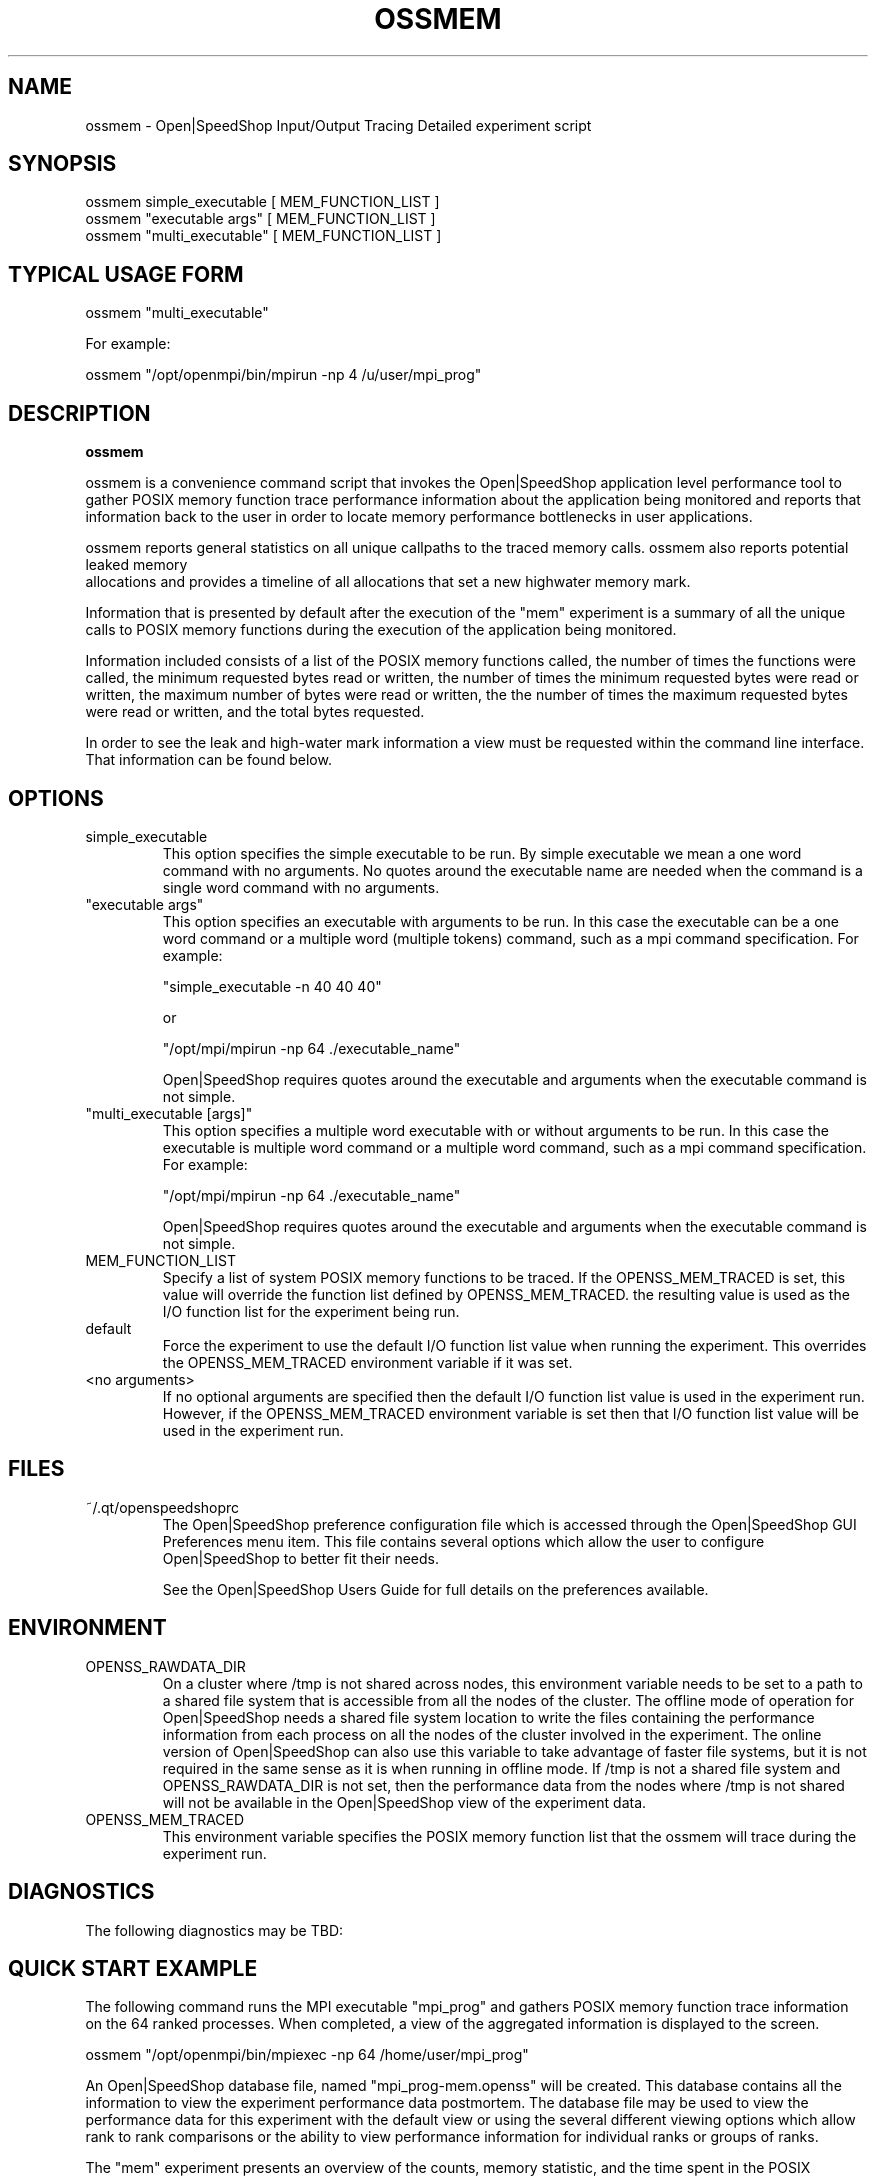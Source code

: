 .\" Process this file with
.\" groff -man -Tascii ossmem.1
.\"
.TH OSSMEM 1 "SEPTEMBER 2017" Linux "User Manuals"
.SH NAME
ossmem \- Open|SpeedShop Input/Output Tracing Detailed experiment script
.SH SYNOPSIS
.nf
.IP "ossmem simple_executable [ MEM_FUNCTION_LIST ]"
.IP "ossmem ""executable args"" [ MEM_FUNCTION_LIST ] "
.IP "ossmem ""multi_executable"" [ MEM_FUNCTION_LIST ] "
.fi

.SH TYPICAL USAGE FORM
.nf

ossmem "multi_executable"

For example:

ossmem "/opt/openmpi/bin/mpirun -np 4 /u/user/mpi_prog" 

.fi
.SH DESCRIPTION
.B ossmem

ossmem is a convenience command script that invokes the 
Open|SpeedShop application level performance tool to gather 
POSIX memory function trace performance information about
the application being monitored and reports that information 
back to the user in order to locate memory performance 
bottlenecks in user applications.

ossmem reports general statistics on all unique callpaths to 
the traced memory calls.  ossmem also reports potential leaked memory
 allocations and provides a timeline of all allocations that set a 
new highwater memory mark.

Information that is presented by default after the execution of the "mem"
experiment is a summary of all the unique calls to POSIX memory functions
during the execution of the application being monitored.

Information included consists of a list of the POSIX memory functions called,
the number of times the functions were called, the minimum requested bytes read
or written, the number of times the minimum requested bytes were read or written,
the maximum number of bytes were read or written, the the number of times the 
maximum requested bytes were read or written, and the total bytes requested.

In order to see the leak and high-water mark information a view must be requested 
within the command line interface.  That information can be found below.


.SH OPTIONS

.IP "simple_executable"
This option specifies the simple executable to be run. By 
simple executable we mean a one word command with no arguments.
No quotes around the executable name are needed when the command
is a single word command with no arguments.

.IP " ""executable args"" "
This option specifies an executable with arguments to be run. In
this case the executable can be a one word command or a multiple word
(multiple tokens) command, such as a mpi command specification. 
For example:

        "simple_executable -n 40 40 40"

or

        "/opt/mpi/mpirun -np 64 ./executable_name" 

Open|SpeedShop requires quotes around the executable and arguments when 
the executable command is not simple.

.IP " ""multi_executable [args]"" "
This option specifies a multiple word executable with or without
arguments to be run. In this case the executable is multiple word 
command or a multiple word command, such as a mpi command 
specification. For example: 

        "/opt/mpi/mpirun -np 64 ./executable_name" 

Open|SpeedShop requires quotes around the executable and arguments when 
the executable command is not simple.

.IP "MEM_FUNCTION_LIST"
Specify a list of system POSIX memory functions to be traced.  If the OPENSS_MEM_TRACED
is set, this value will override the function list defined by OPENSS_MEM_TRACED.
the resulting value is used as the I/O function list for the experiment being run.

.IP "default"
Force the experiment to use the default I/O function list value when running
the experiment. This overrides the OPENSS_MEM_TRACED environment variable
if it was set.

.IP "<no arguments>"
If no optional arguments are specified then the default I/O function 
list value is used in the experiment run.  However, if the OPENSS_MEM_TRACED
environment variable is set then that I/O function list value will be 
used in the experiment run.


.SH FILES
.IP ~/.qt/openspeedshoprc
.RS
The Open|SpeedShop preference configuration file which is 
accessed through the Open|SpeedShop GUI Preferences menu item.
This file contains several options which allow the user to 
configure Open|SpeedShop to better fit their needs.

See the Open|SpeedShop Users Guide for full details on the
preferences available.
.RE

.SH ENVIRONMENT
.IP OPENSS_RAWDATA_DIR (offline mode of operation only)
On a cluster where /tmp is not shared across nodes, this
environment variable needs to be set to a path to a shared
file system that is accessible from all the nodes of the
cluster.  The offline mode of operation for Open|SpeedShop
needs a shared file system location to write the files containing
the performance information from each process on all the
nodes of the cluster involved in the experiment.  The online
version of Open|SpeedShop can also use this variable to take
advantage of faster file systems, but it is not required in the
same sense as it is when running in offline mode.  If /tmp is not
a shared file system and OPENSS_RAWDATA_DIR is not set, then the
performance data from the nodes where /tmp is not shared will not
be available in the Open|SpeedShop view of the experiment data.

.IP OPENSS_MEM_TRACED
This environment variable specifies the POSIX memory function list that
the ossmem will trace during the experiment run.

.SH DIAGNOSTICS
The following diagnostics may be TBD:

.SH QUICK START EXAMPLE
The following command runs the MPI executable "mpi_prog" and gathers 
POSIX memory function trace information on the 64 ranked processes.  
When completed, a view of the aggregated information is displayed 
to the screen.  

ossmem "/opt/openmpi/bin/mpiexec -np 64 /home/user/mpi_prog"

An Open|SpeedShop database file, named "mpi_prog-mem.openss" will be 
created.  This database contains all the information to 
view the experiment performance data postmortem.  The 
database file may be used to view the performance 
data for this experiment with the default view or using the several 
different viewing options which allow rank to rank comparisons or 
the ability to view performance information for individual ranks 
or groups of ranks.

The "mem" experiment presents an overview of the counts, memory statistic, 
and the time spent in the POSIX memory functions and where those functions
were called in the user application.  In addition, individual call path 
with their respective time and number of calls are available.  Optional, 
memory function call specific information is also available.

.nf
The mem views also include three key metrics specific to the memory experiment. 
The list of specific memory views are as follows:
The view names and combination views that can be used and the description of 
the information displayed in the view follow: 

	'-v unique' Show times, call counts per path, min,max bytes allocation, total allocation  
	 to all unique paths to memory calls that the mem collector saw.
                                     
	'-v leaked' Show function view of allocations that were not released while the mem collector was active.
                                     
	'-v leaked,trace' Will show a timeline of any allocation calls that were not released.
                                     
	'-v leaked,fullstack' Display a full callpath to each unique leaked allocation.
                                     
	'-m highwater,trace' Is a timeline of mem calls that set a new high-water 
	 The last entry is the allocation call that the set the high-water for the complete run 
	 Investigate the last calls in the timeline and look at allocations that have the largest 
	 allocation size (size1,size2,etc) if your application is consuming lots of system ram.

Examples:

	expView mem
	expView -vtrace,unique
	expView -vleaked
	expView -vtrace,leaked
	expView -vtrace,fullstack,leaked > leakedTraceWFullstacks.txt
	expView -vhighwater
	expView -vtrace,highwater

.fi

.SH BUGS
TBD

.SH AUTHOR
Open|SpeedShop Team <oss-questions@openspeedshop.org>
.SH "SEE ALSO"
.BR openss (1),
.BR osspcsamp (1),
.BR ossusertime (1),
.BR osshwc (1),
.BR osshwcsamp (1),
.BR osshwctime (1),
.BR ossio (1),
.BR ossiop (1),
.BR ossiot (1),
.BR ossmem (1),
.BR ossmpi (1),
.BR ossmpip (1),
.BR ossmpit (1),
.BR ossomptp (1)
.BR osspthreads (1)
.BR osscuda (1)
.BR osscompare (1)
.BR OpenSpeedShop (3)
.BR OpenSpeedShop_offline (3)
.BR OpenSpeedShop_cbtf (3)

